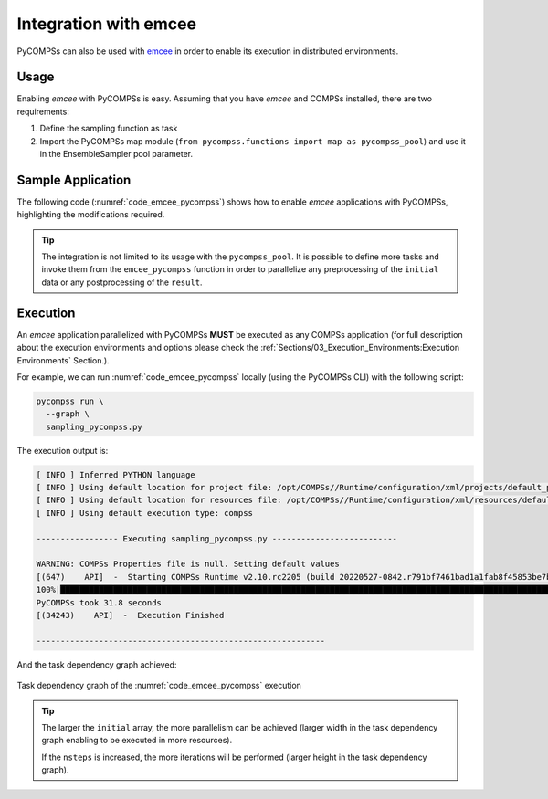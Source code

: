 Integration with emcee
----------------------

PyCOMPSs can also be used with `emcee <https://emcee.readthedocs.io/>`_ in order
to enable its execution in distributed environments.

Usage
~~~~~

Enabling *emcee* with PyCOMPSs is easy.
Assuming that you have *emcee* and COMPSs installed, there are two requirements:

1. Define the sampling function as task
2. Import the PyCOMPSs map module
   (``from pycompss.functions import map as pycompss_pool``) and use it in
   the EnsembleSampler pool parameter.

Sample Application
~~~~~~~~~~~~~~~~~~

The following code (:numref:`code_emcee_pycompss`) shows how to enable *emcee*
applications with PyCOMPSs, highlighting the modifications required.

.. code-block:: python
    :name: code_emcee_pycompss
    :caption: emcee with PyCOMPSs application example (sampling_pycompss.py)
    :emphasize-lines: 17,27

    import time
    import numpy as np
    import emcee
    from pycompss.api.task import task
    from pycompss.functions import map as pycompss_pool


    def execution_params():
        """Define execution parameters."""
        np.random.seed(42)
        initial = np.random.randn(32, 5)
        nwalkers, ndim = initial.shape
        nsteps = 10
        return initial, nwalkers, ndim, nsteps


    @task(returns=1)
    def log_prob(theta):
        """Sampling function to apply."""
        time.sleep(0.2)  # Computation load simulation
        return -0.5 * np.sum(theta**2)


    def emcee_pycompss(params):
        """emcee usage with PyCOMPSs."""
        initial, nwalkers, ndim, nsteps = params
        sampler = emcee.EnsembleSampler(nwalkers, ndim, log_prob, pool=pycompss_pool)
        start = time.time()
        result = sampler.run_mcmc(initial, nsteps, progress=True)
        end = time.time()
        print("PyCOMPSs took {0:.1f} seconds".format(end - start))
        return result

    if __name__ == "__main__":
          params = execution_params()
          result_pycompss = emcee_pycompss(params)


.. TIP::

    The integration is not limited to its usage with the ``pycompss_pool``.
    It is possible to define more tasks and invoke them from the
    ``emcee_pycompss`` function in order to parallelize any preprocessing
    of the ``initial`` data or any postprocessing of the ``result``.

Execution
~~~~~~~~~

An *emcee* application parallelized with PyCOMPSs **MUST** be executed as
any COMPSs application (for full description about the execution environments
and options please check the
:ref:`Sections/03_Execution_Environments:Execution Environments` Section.).

For example, we can run :numref:`code_emcee_pycompss` locally (using the
PyCOMPSs CLI) with the following script:


.. code-block:: bash

  pycompss run \
    --graph \
    sampling_pycompss.py

The execution output is:

.. code-block:: console

    [ INFO ] Inferred PYTHON language
    [ INFO ] Using default location for project file: /opt/COMPSs//Runtime/configuration/xml/projects/default_project.xml
    [ INFO ] Using default location for resources file: /opt/COMPSs//Runtime/configuration/xml/resources/default_resources.xml
    [ INFO ] Using default execution type: compss

    ----------------- Executing sampling_pycompss.py --------------------------

    WARNING: COMPSs Properties file is null. Setting default values
    [(647)    API]  -  Starting COMPSs Runtime v2.10.rc2205 (build 20220527-0842.r791bf7461bad1a1fab8f45853be7ba1c28b7bf93)
    100%|██████████████████████████████████████████████████████████████████████████████████████████████████████████████████████████████████████████████████████████████████████████████| 10/10 [00:25<00:00,  2.51s/it]
    PyCOMPSs took 31.8 seconds
    [(34243)    API]  -  Execution Finished

    ------------------------------------------------------------

And the task dependency graph achieved:

.. figure:: ./Figures/complete_graph.png
   :name: emcee_complete_graph
   :alt: The task dependency graph of the :numref:`code_emcee_pycompss` execution
   :align: center
   :width: 50.0%

   Task dependency graph of the :numref:`code_emcee_pycompss` execution


.. TIP::

   The larger the ``initial`` array, the more parallelism can be achieved
   (larger width in the task dependency graph enabling to be executed in more
   resources).

   If the ``nsteps`` is increased, the more iterations will be performed
   (larger height in the task dependency graph).
